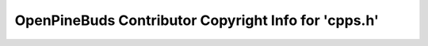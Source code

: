 =====================================================
OpenPineBuds Contributor Copyright Info for 'cpps.h'
=====================================================

